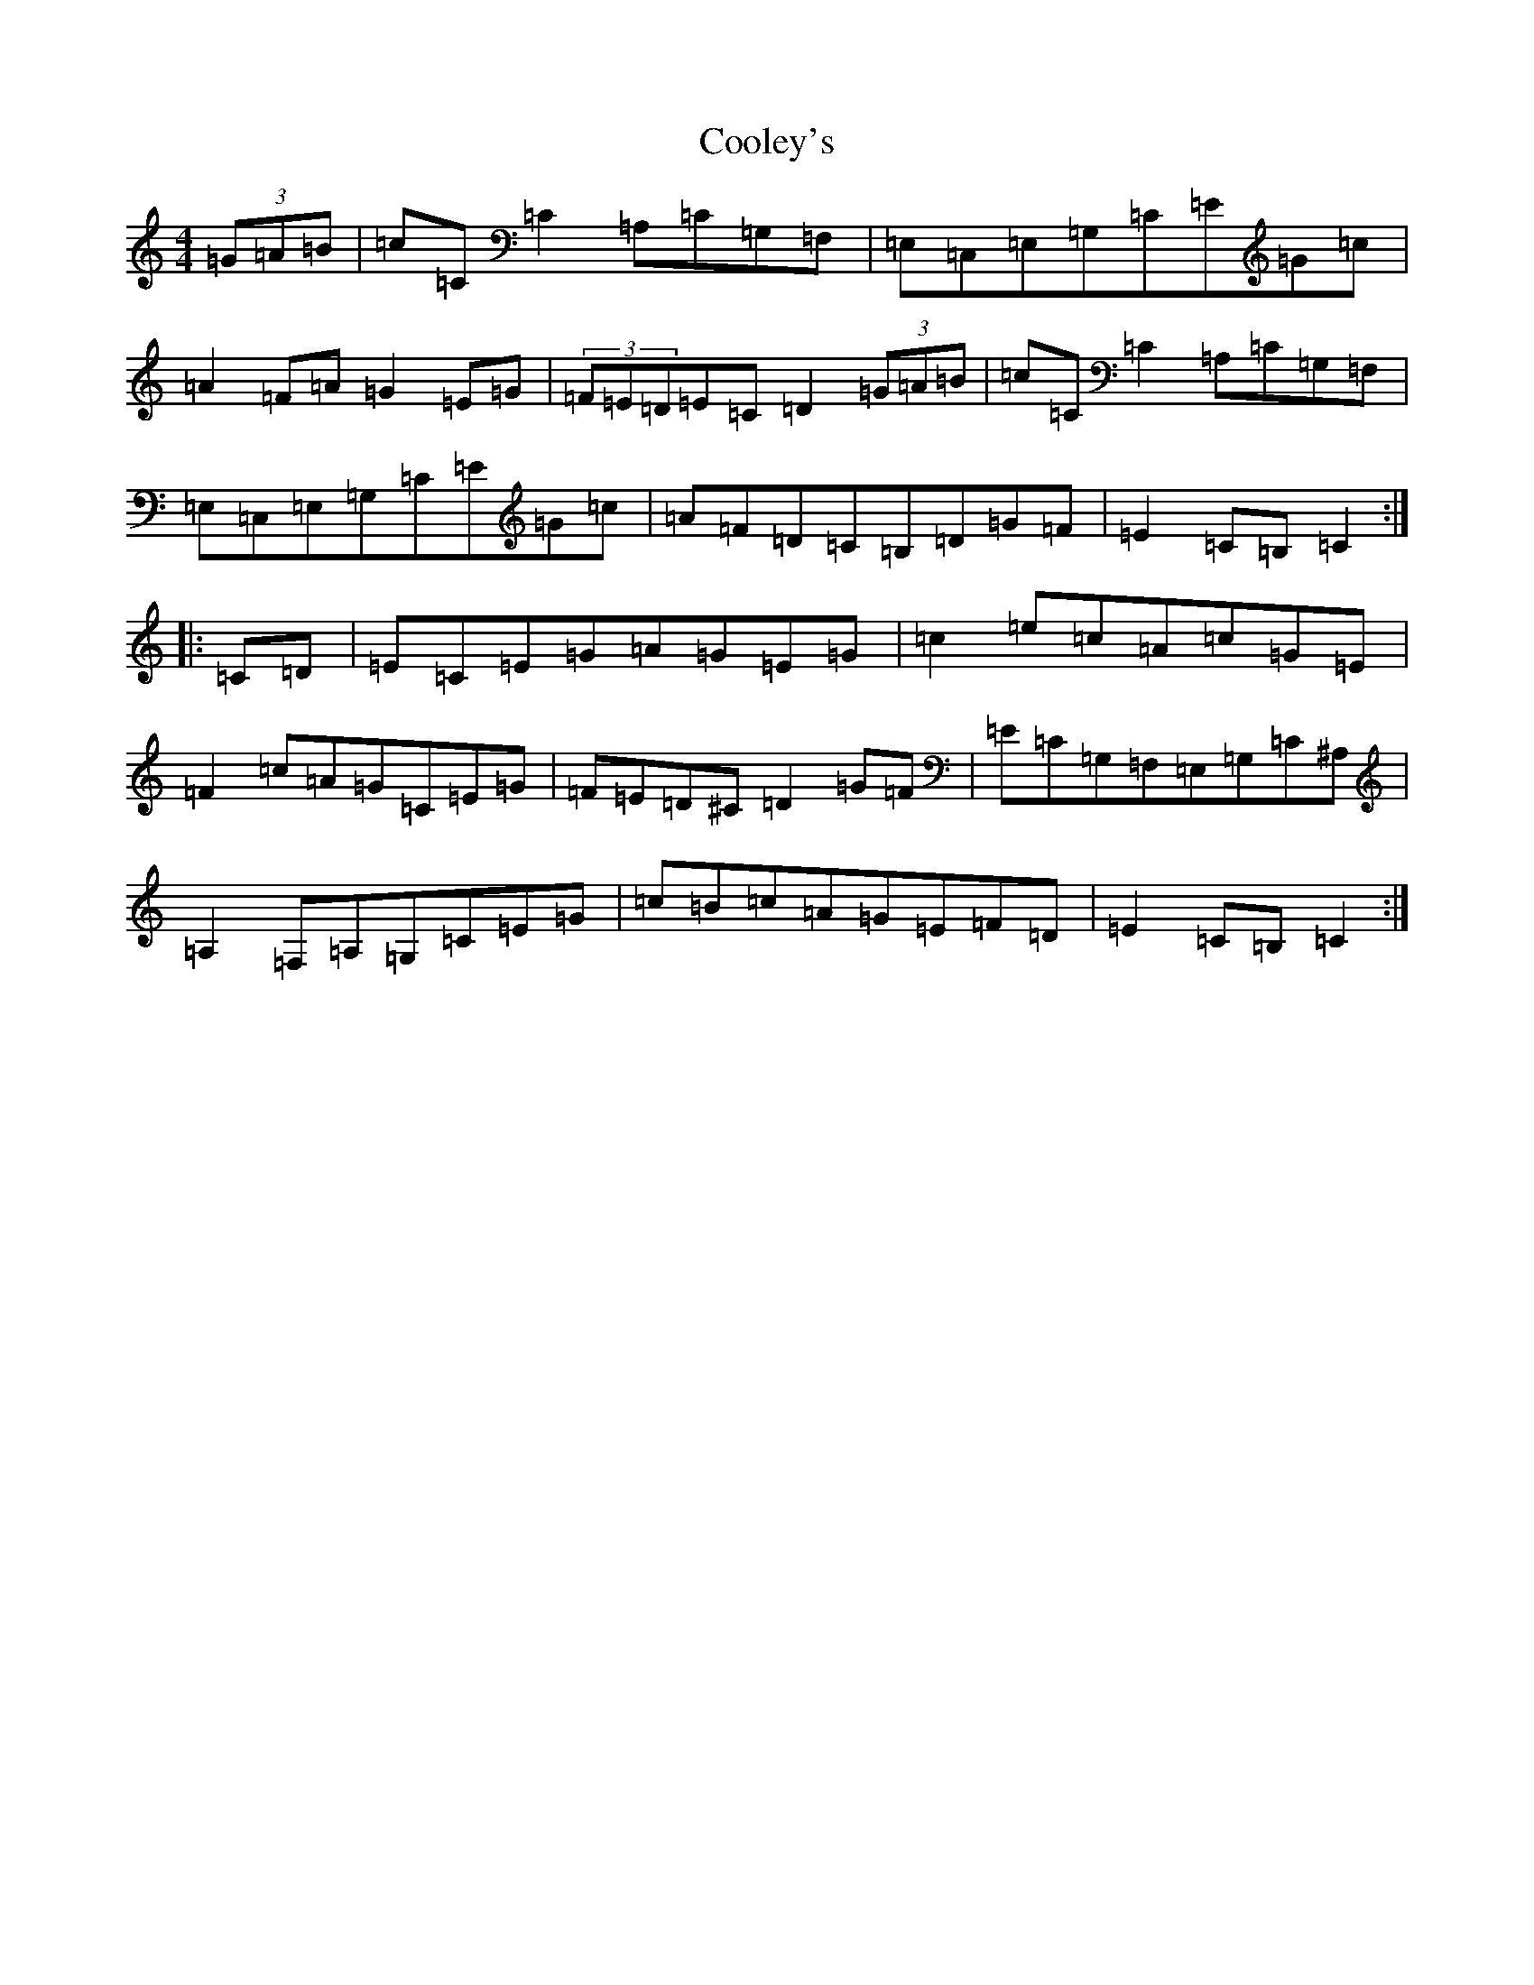 X: 4196
T: Cooley's
S: https://thesession.org/tunes/1052#setting14279
Z: G Major
R: hornpipe
M:4/4
L:1/8
K: C Major
(3=G=A=B|=c=C=C2=A,=C=G,=F,|=E,=C,=E,=G,=C=E=G=c|=A2=F=A=G2=E=G|(3=F=E=D=E=C=D2(3=G=A=B|=c=C=C2=A,=C=G,=F,|=E,=C,=E,=G,=C=E=G=c|=A=F=D=C=B,=D=G=F|=E2=C=B,=C2:||:=C=D|=E=C=E=G=A=G=E=G|=c2=e=c=A=c=G=E|=F2=c=A=G=C=E=G|=F=E=D^C=D2=G=F|=E=C=G,=F,=E,=G,=C^A,|=A,2=F,=A,=G,=C=E=G|=c=B=c=A=G=E=F=D|=E2=C=B,=C2:|